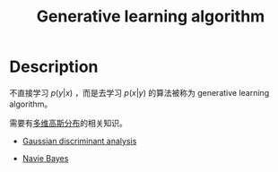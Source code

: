 :PROPERTIES:
:ID:       A8708783-0D61-4E09-8ABB-B28A12E6A716
:END:
#+title: Generative learning algorithm
#+filed: machine-learning
#+OPTIONS: toc:nil
#+startup: latexpreview
#+filetags: :machine_learning:Users:wangfangyuan:Documents:roam:org_roam:

* Description
不直接学习 $p(y|x)$ ，而是去学习 $p(x|y)$ 的算法被称为
generative learning algorithm。

需要有[[id:8AC0AC13-4BFB-48F4-8005-2C763BE9416D][多维高斯分布]]的相关知识。

- [[id:413C6561-F38A-490D-B350-93AF7FA6F224][Gaussian discriminant analysis]]

- [[id:7032EB32-0E8D-4BF9-813B-FF36D5107698][Navie Bayes]]
